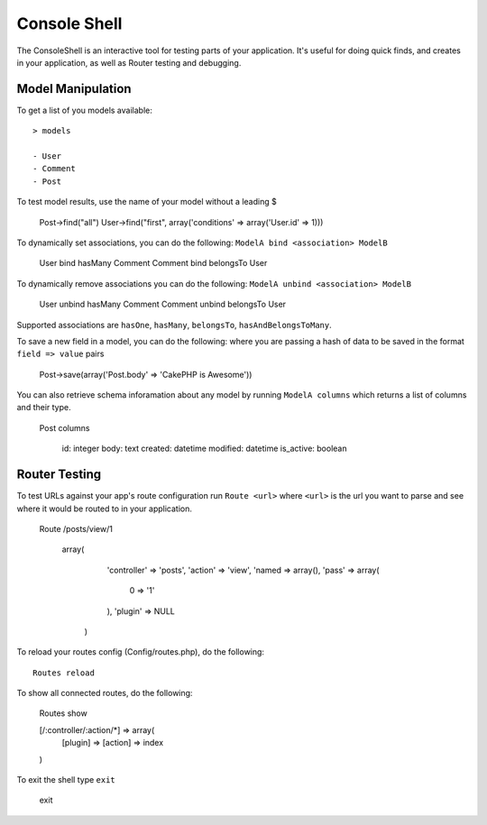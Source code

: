 Console Shell
#############

The ConsoleShell is an interactive tool for testing parts of your application.
It's useful for doing quick finds, and creates in your application,  
as well as Router testing and debugging.

Model Manipulation
==================
To get a list of you models available::

    > models
    
    - User
    - Comment
    - Post

To test model results, use the name of your model without a leading $

    Post->find("all")
    User->find("first", array('conditions' => array('User.id' => 1)))

To dynamically set associations, you can do the following: ``ModelA bind <association> ModelB``

    User bind hasMany Comment
    Comment bind belongsTo User
    
To dynamically remove associations you can do the following: ``ModelA unbind <association> ModelB``

    User unbind hasMany Comment
    Comment unbind belongsTo User

Supported associations are ``hasOne``, ``hasMany``, ``belongsTo``, ``hasAndBelongsToMany``.

To save a new field in a model, you can do the following: where you are passing a hash of data to be saved in the format ``field => value`` pairs

    Post->save(array('Post.body' => 'CakePHP is Awesome'))

You can also retrieve schema inforamation about any model by running ``ModelA columns``
which returns a list of columns and their type.

    Post columns
    
        id: integer
        body: text
        created: datetime
        modified: datetime
        is_active: boolean


Router Testing
==============
To test URLs against your app's route configuration run ``Route <url>`` where ``<url>``
is the url you want to parse and see where it would be routed to in your application.

    Route /posts/view/1
    
       array(
          'controller' => 'posts',
          'action' => 'view',
          'named => array(),
          'pass' => array(
          	0 => '1'
          ),
          'plugin' => NULL
        )

To reload your routes config (Config/routes.php), do the following::

    Routes reload

To show all connected routes, do the following:

    Routes show
    
    [/:controller/:action/*] => array(
       [plugin] => 
       [action] => index
    )

To exit the shell type ``exit``

   exit


.. meta::
    :title lang=en: Console Shell
    :keywords lang=en: record style,style reference,console,database tables,model,router,shell,databases
